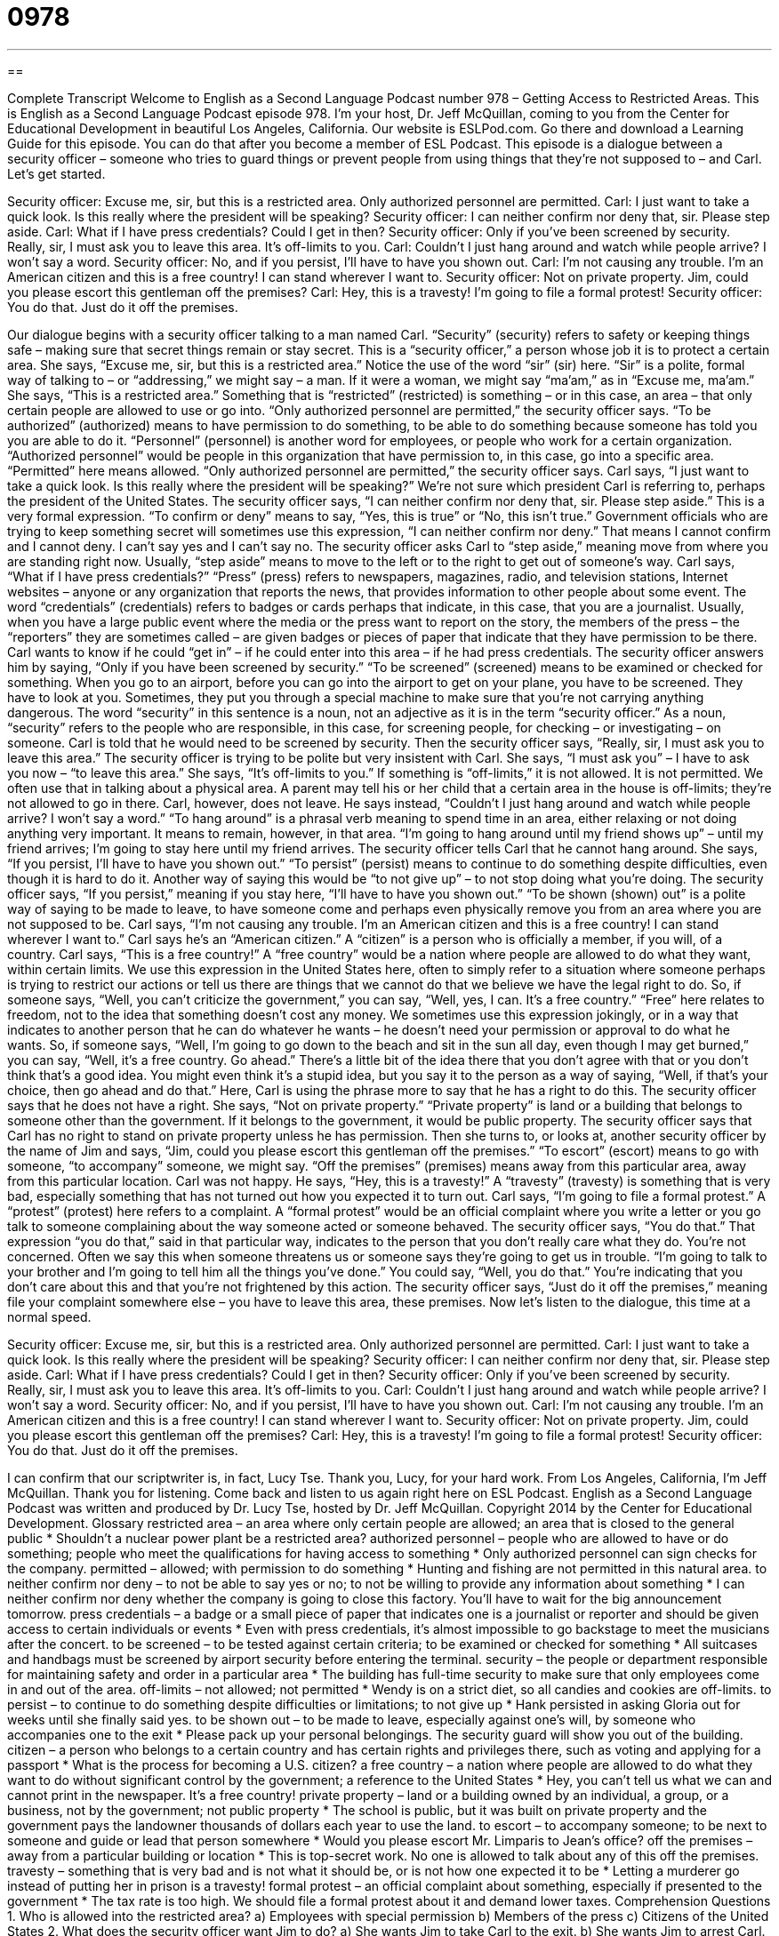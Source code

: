 = 0978
:toc: left
:toclevels: 3
:sectnums:
:stylesheet: ../../../myAdocCss.css

'''

== 

Complete Transcript
Welcome to English as a Second Language Podcast number 978 – Getting Access to Restricted Areas.
This is English as a Second Language Podcast episode 978. I’m your host, Dr. Jeff McQuillan, coming to you from the Center for Educational Development in beautiful Los Angeles, California.
Our website is ESLPod.com. Go there and download a Learning Guide for this episode. You can do that after you become a member of ESL Podcast.
This episode is a dialogue between a security officer – someone who tries to guard things or prevent people from using things that they’re not supposed to – and Carl. Let’s get started.
[start of dialogue]
Security officer: Excuse me, sir, but this is a restricted area. Only authorized personnel are permitted.
Carl: I just want to take a quick look. Is this really where the president will be speaking?
Security officer: I can neither confirm nor deny that, sir. Please step aside.
Carl: What if I have press credentials? Could I get in then?
Security officer: Only if you’ve been screened by security. Really, sir, I must ask you to leave this area. It’s off-limits to you.
Carl: Couldn’t I just hang around and watch while people arrive? I won’t say a word.
Security officer: No, and if you persist, I’ll have to have you shown out.
Carl: I’m not causing any trouble. I’m an American citizen and this is a free country! I can stand wherever I want to.
Security officer: Not on private property. Jim, could you please escort this gentleman off the premises?
Carl: Hey, this is a travesty! I’m going to file a formal protest!
Security officer: You do that. Just do it off the premises.
[end of dialogue]
Our dialogue begins with a security officer talking to a man named Carl. “Security” (security) refers to safety or keeping things safe – making sure that secret things remain or stay secret. This is a “security officer,” a person whose job it is to protect a certain area. She says, “Excuse me, sir, but this is a restricted area.” Notice the use of the word “sir” (sir) here. “Sir” is a polite, formal way of talking to – or “addressing,” we might say – a man. If it were a woman, we might say “ma’am,” as in “Excuse me, ma’am.”
She says, “This is a restricted area.” Something that is “restricted” (restricted) is something – or in this case, an area – that only certain people are allowed to use or go into. “Only authorized personnel are permitted,” the security officer says. “To be authorized” (authorized) means to have permission to do something, to be able to do something because someone has told you you are able to do it. “Personnel” (personnel) is another word for employees, or people who work for a certain organization. “Authorized personnel” would be people in this organization that have permission to, in this case, go into a specific area. “Permitted” here means allowed.
“Only authorized personnel are permitted,” the security officer says. Carl says, “I just want to take a quick look. Is this really where the president will be speaking?” We’re not sure which president Carl is referring to, perhaps the president of the United States. The security officer says, “I can neither confirm nor deny that, sir. Please step aside.” This is a very formal expression. “To confirm or deny” means to say, “Yes, this is true” or “No, this isn’t true.” Government officials who are trying to keep something secret will sometimes use this expression, “I can neither confirm nor deny.” That means I cannot confirm and I cannot deny. I can’t say yes and I can’t say no.
The security officer asks Carl to “step aside,” meaning move from where you are standing right now. Usually, “step aside” means to move to the left or to the right to get out of someone’s way. Carl says, “What if I have press credentials?” “Press” (press) refers to newspapers, magazines, radio, and television stations, Internet websites – anyone or any organization that reports the news, that provides information to other people about some event. The word “credentials” (credentials) refers to badges or cards perhaps that indicate, in this case, that you are a journalist.
Usually, when you have a large public event where the media or the press want to report on the story, the members of the press – the “reporters” they are sometimes called – are given badges or pieces of paper that indicate that they have permission to be there. Carl wants to know if he could “get in” – if he could enter into this area – if he had press credentials. The security officer answers him by saying, “Only if you have been screened by security.” “To be screened” (screened) means to be examined or checked for something.
When you go to an airport, before you can go into the airport to get on your plane, you have to be screened. They have to look at you. Sometimes, they put you through a special machine to make sure that you’re not carrying anything dangerous. The word “security” in this sentence is a noun, not an adjective as it is in the term “security officer.” As a noun, “security” refers to the people who are responsible, in this case, for screening people, for checking – or investigating – on someone. Carl is told that he would need to be screened by security.
Then the security officer says, “Really, sir, I must ask you to leave this area.” The security officer is trying to be polite but very insistent with Carl. She says, “I must ask you” – I have to ask you now – “to leave this area.” She says, “It’s off-limits to you.” If something is “off-limits,” it is not allowed. It is not permitted. We often use that in talking about a physical area. A parent may tell his or her child that a certain area in the house is off-limits; they’re not allowed to go in there.
Carl, however, does not leave. He says instead, “Couldn’t I just hang around and watch while people arrive? I won’t say a word.” “To hang around” is a phrasal verb meaning to spend time in an area, either relaxing or not doing anything very important. It means to remain, however, in that area. “I’m going to hang around until my friend shows up” – until my friend arrives; I’m going to stay here until my friend arrives. The security officer tells Carl that he cannot hang around.
She says, “If you persist, I’ll have to have you shown out.” “To persist” (persist) means to continue to do something despite difficulties, even though it is hard to do it. Another way of saying this would be “to not give up” – to not stop doing what you’re doing. The security officer says, “If you persist,” meaning if you stay here, “I’ll have to have you shown out.” “To be shown (shown) out” is a polite way of saying to be made to leave, to have someone come and perhaps even physically remove you from an area where you are not supposed to be.
Carl says, “I’m not causing any trouble. I’m an American citizen and this is a free country! I can stand wherever I want to.” Carl says he’s an “American citizen.” A “citizen” is a person who is officially a member, if you will, of a country. Carl says, “This is a free country!” A “free country” would be a nation where people are allowed to do what they want, within certain limits. We use this expression in the United States here, often to simply refer to a situation where someone perhaps is trying to restrict our actions or tell us there are things that we cannot do that we believe we have the legal right to do.
So, if someone says, “Well, you can’t criticize the government,” you can say, “Well, yes, I can. It’s a free country.” “Free” here relates to freedom, not to the idea that something doesn’t cost any money. We sometimes use this expression jokingly, or in a way that indicates to another person that he can do whatever he wants – he doesn’t need your permission or approval to do what he wants.
So, if someone says, “Well, I’m going to go down to the beach and sit in the sun all day, even though I may get burned,” you can say, “Well, it’s a free country. Go ahead.” There’s a little bit of the idea there that you don’t agree with that or you don’t think that’s a good idea. You might even think it’s a stupid idea, but you say it to the person as a way of saying, “Well, if that’s your choice, then go ahead and do that.” Here, Carl is using the phrase more to say that he has a right to do this. The security officer says that he does not have a right. She says, “Not on private property.”
“Private property” is land or a building that belongs to someone other than the government. If it belongs to the government, it would be public property. The security officer says that Carl has no right to stand on private property unless he has permission. Then she turns to, or looks at, another security officer by the name of Jim and says, “Jim, could you please escort this gentleman off the premises.” “To escort” (escort) means to go with someone, “to accompany” someone, we might say. “Off the premises” (premises) means away from this particular area, away from this particular location.
Carl was not happy. He says, “Hey, this is a travesty!” A “travesty” (travesty) is something that is very bad, especially something that has not turned out how you expected it to turn out. Carl says, “I’m going to file a formal protest.” A “protest” (protest) here refers to a complaint. A “formal protest” would be an official complaint where you write a letter or you go talk to someone complaining about the way someone acted or someone behaved.
The security officer says, “You do that.” That expression “you do that,” said in that particular way, indicates to the person that you don’t really care what they do. You’re not concerned. Often we say this when someone threatens us or someone says they’re going to get us in trouble. “I’m going to talk to your brother and I’m going to tell him all the things you’ve done.” You could say, “Well, you do that.” You’re indicating that you don’t care about this and that you’re not frightened by this action.
The security officer says, “Just do it off the premises,” meaning file your complaint somewhere else – you have to leave this area, these premises.
Now let’s listen to the dialogue, this time at a normal speed.
[start of dialogue]
Security officer: Excuse me, sir, but this is a restricted area. Only authorized personnel are permitted.
Carl: I just want to take a quick look. Is this really where the president will be speaking?
Security officer: I can neither confirm nor deny that, sir. Please step aside.
Carl: What if I have press credentials? Could I get in then?
Security officer: Only if you’ve been screened by security. Really, sir, I must ask you to leave this area. It’s off-limits to you.
Carl: Couldn’t I just hang around and watch while people arrive? I won’t say a word.
Security officer: No, and if you persist, I’ll have to have you shown out.
Carl: I’m not causing any trouble. I’m an American citizen and this is a free country! I can stand wherever I want to.
Security officer: Not on private property. Jim, could you please escort this gentleman off the premises?
Carl: Hey, this is a travesty! I’m going to file a formal protest!
Security officer: You do that. Just do it off the premises.
[end of dialogue]
I can confirm that our scriptwriter is, in fact, Lucy Tse. Thank you, Lucy, for your hard work.
From Los Angeles, California, I’m Jeff McQuillan. Thank you for listening. Come back and listen to us again right here on ESL Podcast.
English as a Second Language Podcast was written and produced by Dr. Lucy Tse, hosted by Dr. Jeff McQuillan. Copyright 2014 by the Center for Educational Development.
Glossary
restricted area – an area where only certain people are allowed; an area that is closed to the general public
* Shouldn’t a nuclear power plant be a restricted area?
authorized personnel – people who are allowed to have or do something; people who meet the qualifications for having access to something
* Only authorized personnel can sign checks for the company.
permitted – allowed; with permission to do something
* Hunting and fishing are not permitted in this natural area.
to neither confirm nor deny – to not be able to say yes or no; to not be willing to provide any information about something
* I can neither confirm nor deny whether the company is going to close this factory. You’ll have to wait for the big announcement tomorrow.
press credentials – a badge or a small piece of paper that indicates one is a journalist or reporter and should be given access to certain individuals or events
* Even with press credentials, it’s almost impossible to go backstage to meet the musicians after the concert.
to be screened – to be tested against certain criteria; to be examined or checked for something
* All suitcases and handbags must be screened by airport security before entering the terminal.
security – the people or department responsible for maintaining safety and order in a particular area
* The building has full-time security to make sure that only employees come in and out of the area.
off-limits – not allowed; not permitted
* Wendy is on a strict diet, so all candies and cookies are off-limits.
to persist – to continue to do something despite difficulties or limitations; to not give up
* Hank persisted in asking Gloria out for weeks until she finally said yes.
to be shown out – to be made to leave, especially against one’s will, by someone who accompanies one to the exit
* Please pack up your personal belongings. The security guard will show you out of the building.
citizen – a person who belongs to a certain country and has certain rights and privileges there, such as voting and applying for a passport
* What is the process for becoming a U.S. citizen?
a free country – a nation where people are allowed to do what they want to do without significant control by the government; a reference to the United States
* Hey, you can’t tell us what we can and cannot print in the newspaper. It’s a free country!
private property – land or a building owned by an individual, a group, or a business, not by the government; not public property
* The school is public, but it was built on private property and the government pays the landowner thousands of dollars each year to use the land.
to escort – to accompany someone; to be next to someone and guide or lead that person somewhere
* Would you please escort Mr. Limparis to Jean’s office?
off the premises – away from a particular building or location
* This is top-secret work. No one is allowed to talk about any of this off the premises.
travesty – something that is very bad and is not what it should be, or is not how one expected it to be
* Letting a murderer go instead of putting her in prison is a travesty!
formal protest – an official complaint about something, especially if presented to the government
* The tax rate is too high. We should file a formal protest about it and demand lower taxes.
Comprehension Questions
1. Who is allowed into the restricted area?
a) Employees with special permission
b) Members of the press
c) Citizens of the United States
2. What does the security officer want Jim to do?
a) She wants Jim to take Carl to the exit.
b) She wants Jim to arrest Carl.
c) She wants Jim to give Carl a tour of the restricted area.
Answers at bottom.
What Else Does It Mean?
to be screened
The phrase “to be screened,” in this podcast, means to be tested against certain criteria, or to be examined or checked for something: “All the children were screened for head lice.” When talking about medicine and healthcare, “to be screened” means to be tested to determine whether someone has a particular disease: “How often should women be screened for breast cancer?” When talking about movies, “to be screened” means to be shown in a theater: “Will you go see the movie when it’s screened, or will you wait until it comes out on DVD?” Finally, the phrase “to screen calls” means to identify callers and answer only those calls that are most important or interesting: “As an executive assistant, one of Jake’s most important responsibilities is to screen calls for his boss.”
to be shown out
In this podcast, the phrase “to be shown out” means to be made to leave, especially against one’s will, by someone who accompanies one to the exit: “If you keep yelling at the other customers, you’re going to get shown out of the bar!” The phrase “to be shown to be” means to be proven or demonstrated to have certain characteristics: “The medication has been shown to be ineffective in children under the age of three.” The phrase “to show up” means to arrive: “The guests should show up around 6:30.” Finally, the phrase “to be shown up” means to make someone feel inferior, less important, or embarrassed because someone else is better: “We worked hard on our presentation, but we were really shown up by the other team.”
Culture Note
Press Passes
A “press pass” is a card, often worn on a string around the neck, that gives special “privileges” (the right or opportunity to do something that few people can do) to a journalist, reporter, or photographer. Press passes are generally given out by “entities” (organizations, businesses, or agencies) or event organizers.
Sometimes “law-enforcement agencies” (government departments that enforce the law, including police departments) give out press passes so that journalists can “cross” (go past) “police lines” (lines that police officers create to prevent people from crossing so that they can conduct an investigation). This access allows journalists to report on “breaking news” (stories that are still happening), as long as the “emergency response personnel” (police, firefighters, and other people who respond in emergencies) do not believe that access by the press will “hinder” (make more difficult) their work.
“Event organizers” (people who make arrangements for events) often “issue” (give out) press passes to media representatives, because they want to “secure” (get; make sure they have) “press coverage (stories in the news about the event). The best way they can do that is to make sure that reporters have full access to the most interesting parts of the event. Event organizers also give reporters “press kits” or “press packets,” which are usually a folder filled with additional information about the event and the organizers.
“News agencies” (groups of reporters) also issue “press cards” to their reporters. The press cards are more like identification documents. Reporters can show their press cards to “demonstrate” (show) that they are journalists and hopefully get better access to interviewees and information related to news stories.
Comprehension Answers
1 - a
2 - a